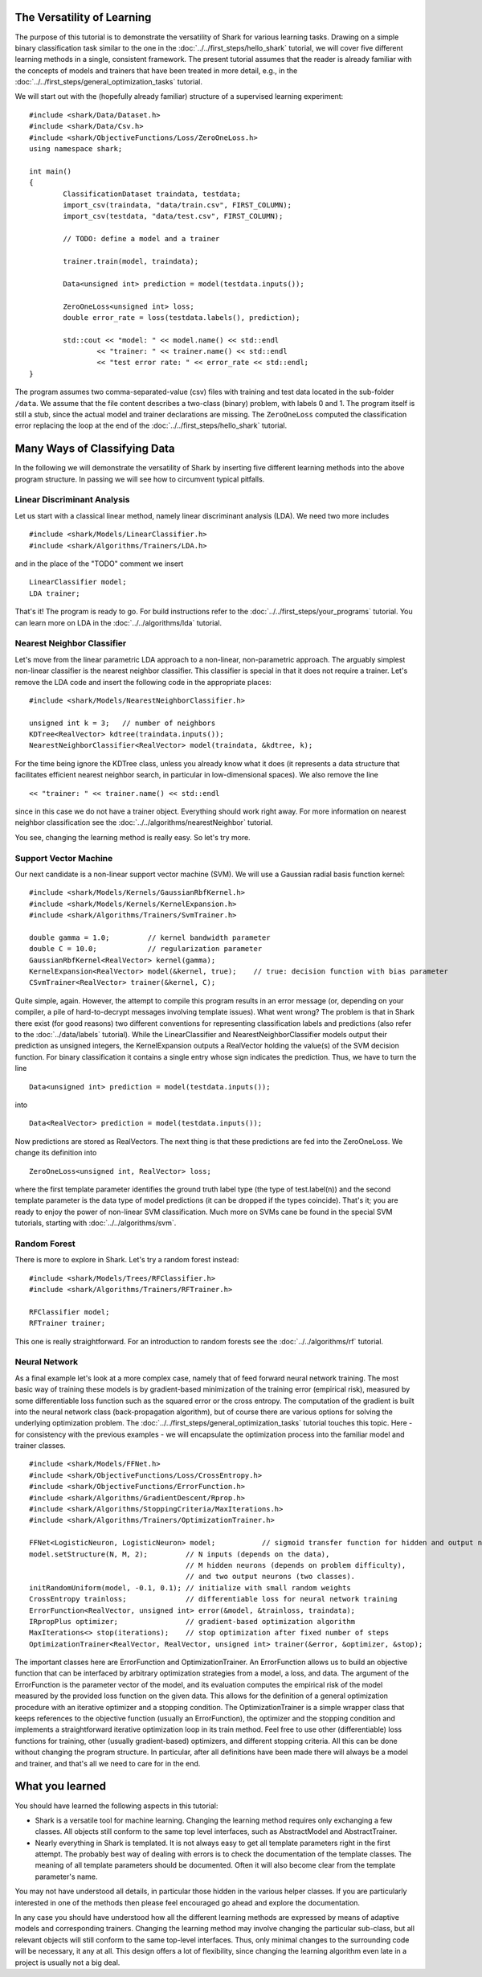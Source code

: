 
The Versatility of Learning
===========================

The purpose of this tutorial is to demonstrate the versatility of
Shark for various learning tasks. Drawing on a simple binary
classification task similar to the one in the
:doc:`../../first_steps/hello_shark` tutorial, we will cover five
different learning methods in a single, consistent framework.  The
present tutorial assumes that the reader is already familiar with the
concepts of models and trainers that have been treated in more detail,
e.g., in the :doc:`../../first_steps/general_optimization_tasks`
tutorial.

We will start out with the (hopefully already familiar) structure of a
supervised learning experiment: ::

	#include <shark/Data/Dataset.h>
	#include <shark/Data/Csv.h>
	#include <shark/ObjectiveFunctions/Loss/ZeroOneLoss.h>
	using namespace shark;

	int main()
	{
		ClassificationDataset traindata, testdata;
		import_csv(traindata, "data/train.csv", FIRST_COLUMN);
		import_csv(testdata, "data/test.csv", FIRST_COLUMN);

		// TODO: define a model and a trainer

		trainer.train(model, traindata);

		Data<unsigned int> prediction = model(testdata.inputs());

		ZeroOneLoss<unsigned int> loss;
		double error_rate = loss(testdata.labels(), prediction);

		std::cout << "model: " << model.name() << std::endl
			<< "trainer: " << trainer.name() << std::endl
			<< "test error rate: " << error_rate << std::endl;
	}

The program assumes two comma-separated-value (csv) files with
training and test data located in the sub-folder ``/data``. We assume
that the file content describes a two-class (binary) problem, with
labels 0 and 1. The program itself is still a stub, since the actual
model and trainer declarations are missing. The ``ZeroOneLoss``
computed the classification error replacing the loop at the end of the
:doc:`../../first_steps/hello_shark` tutorial.


Many Ways of Classifying Data
=============================

In the following we will demonstrate the versatility of Shark by
inserting five different learning methods into the above program
structure. In passing we will see how to circumvent typical pitfalls.

Linear Discriminant Analysis
----------------------------

Let us start with a classical linear method, namely linear discriminant
analysis (LDA). We need two more includes ::

	#include <shark/Models/LinearClassifier.h>
	#include <shark/Algorithms/Trainers/LDA.h>

and in the place of the "TODO" comment we insert ::

	LinearClassifier model;
	LDA trainer;

That's it! The program is ready to go. For build instructions refer to
the :doc:`../../first_steps/your_programs` tutorial.  You can learn
more on LDA in the :doc:`../../algorithms/lda` tutorial.


Nearest Neighbor Classifier
---------------------------

Let's move from the linear parametric LDA approach to a non-linear,
non-parametric approach.
The arguably simplest non-linear classifier is the nearest neighbor classifier.
This classifier is special in that it does not require a trainer. Let's
remove the LDA code and insert the following code in the appropriate
places: ::

	#include <shark/Models/NearestNeighborClassifier.h>

	unsigned int k = 3;   // number of neighbors
	KDTree<RealVector> kdtree(traindata.inputs());
	NearestNeighborClassifier<RealVector> model(traindata, &kdtree, k);

For the time being ignore the KDTree class, unless you already know what
it does (it represents a data structure that facilitates efficient nearest
neighbor search, in particular in low-dimensional spaces). We also remove
the line ::

	<< "trainer: " << trainer.name() << std::endl

since in this case we do not have a trainer object. Everything should
work right away. For more information on nearest neighbor
classification see the :doc:`../../algorithms/nearestNeighbor` tutorial.


You see, changing the learning method is really easy.
So let's try more.


Support Vector Machine
----------------------

Our next candidate is a non-linear support vector machine (SVM). We will
use a Gaussian radial basis function kernel: ::

	#include <shark/Models/Kernels/GaussianRbfKernel.h>
	#include <shark/Models/Kernels/KernelExpansion.h>
	#include <shark/Algorithms/Trainers/SvmTrainer.h>

	double gamma = 1.0;         // kernel bandwidth parameter
	double C = 10.0;            // regularization parameter
	GaussianRbfKernel<RealVector> kernel(gamma);
	KernelExpansion<RealVector> model(&kernel, true);    // true: decision function with bias parameter
	CSvmTrainer<RealVector> trainer(&kernel, C);

Quite simple, again. However, the attempt to compile this program
results in an error message (or, depending on your compiler, a pile of
hard-to-decrypt messages involving template issues). What went wrong?
The problem is that in Shark there exist (for good reasons) two
different conventions for representing classification labels and
predictions (also refer to the :doc:`../data/labels` tutorial). While
the LinearClassifier and NearestNeighborClassifier models output their
prediction as unsigned integers, the KernelExpansion outputs a RealVector
holding the value(s) of the SVM decision function. For binary classification
it contains a single entry whose sign indicates the prediction. Thus, we
have to turn the line ::

	Data<unsigned int> prediction = model(testdata.inputs());

into ::

	Data<RealVector> prediction = model(testdata.inputs());

Now predictions are stored as RealVectors. The next thing is that these
predictions are fed into the ZeroOneLoss. We change its definition into ::

	ZeroOneLoss<unsigned int, RealVector> loss;

where the first template parameter identifies the ground truth label
type (the type of test.label(n)) and the second template parameter is
the data type of model predictions (it can be dropped if the types
coincide). That's it; you are ready to enjoy the power of non-linear
SVM classification. Much more on SVMs cane be found in the special
SVM tutorials, starting with :doc:`../../algorithms/svm`.



Random Forest
-------------

There is more to explore in Shark. Let's try a random forest instead: ::

	#include <shark/Models/Trees/RFClassifier.h>
	#include <shark/Algorithms/Trainers/RFTrainer.h>

	RFClassifier model;
	RFTrainer trainer;

This one is really straightforward. For an introduction to random forests see the
:doc:`../../algorithms/rf` tutorial.


Neural Network
--------------

As a final example let's look at a more complex case, namely that of
feed forward neural network training. The most basic way of training
these models is by gradient-based minimization of the training error
(empirical risk), measured by some differentiable loss function such
as the squared error or the cross entropy. The computation of the
gradient is built into the neural network class (back-propagation
algorithm), but of course there are various options for solving the
underlying optimization problem. The :doc:`../../first_steps/general_optimization_tasks`
tutorial touches this topic. Here - for consistency with the previous
examples - we will encapsulate the optimization process into the
familiar model and trainer classes. ::

	#include <shark/Models/FFNet.h>
	#include <shark/ObjectiveFunctions/Loss/CrossEntropy.h>
	#include <shark/ObjectiveFunctions/ErrorFunction.h>
	#include <shark/Algorithms/GradientDescent/Rprop.h>
	#include <shark/Algorithms/StoppingCriteria/MaxIterations.h>
	#include <shark/Algorithms/Trainers/OptimizationTrainer.h>

	FFNet<LogisticNeuron, LogisticNeuron> model;           // sigmoid transfer function for hidden and output neurons
	model.setStructure(N, M, 2);         // N inputs (depends on the data),
	                                     // M hidden neurons (depends on problem difficulty),
	                                     // and two output neurons (two classes).
	initRandomUniform(model, -0.1, 0.1); // initialize with small random weights
	CrossEntropy trainloss;              // differentiable loss for neural network training
	ErrorFunction<RealVector, unsigned int> error(&model, &trainloss, traindata);
	IRpropPlus optimizer;                // gradient-based optimization algorithm
	MaxIterations<> stop(iterations);    // stop optimization after fixed number of steps
	OptimizationTrainer<RealVector, RealVector, unsigned int> trainer(&error, &optimizer, &stop);

The important classes here are ErrorFunction and OptimizationTrainer.
An ErrorFunction allows us to build an objective function that can be
interfaced by arbitrary optimization strategies from a model, a loss,
and data. The argument of the ErrorFunction is the parameter vector of
the model, and its evaluation computes the empirical risk of the model
measured by the provided loss function on the given data. This allows
for the definition of a general optimization procedure with an iterative
optimizer and a stopping condition. The OptimizationTrainer is a simple
wrapper class that keeps references to the objective function (usually
an ErrorFunction), the optimizer and the stopping condition and
implements a straightforward iterative optimization loop in its train
method. Feel free to use other (differentiable) loss functions for
training, other (usually gradient-based) optimizers, and different
stopping criteria. All this can be done without changing the program
structure. In particular, after all definitions have been made there
will always be a model and trainer, and that's all we need to care for
in the end.


What you learned
================

You should have learned the following aspects in this tutorial:

* Shark is a versatile tool for machine learning. Changing the learning method requires only exchanging a few classes. All objects still conform to the same top level interfaces, such as AbstractModel and AbstractTrainer.
* Nearly everything in Shark is templated. It is not always easy to get all template parameters right in the first attempt. The probably best way of dealing with errors is to check the documentation of the template classes. The meaning of all template parameters should be documented. Often it will also become clear from the template parameter's name.

You may not have understood all details, in particular those hidden in
the various helper classes. If you are particularly interested in one
of the methods then please feel encouraged go ahead and explore the
documentation.

In any case you should have understood how all the different learning
methods are expressed by means of adaptive models and corresponding
trainers. Changing the learning method may involve changing the
particular sub-class, but all relevant objects will still conform to
the same top-level interfaces. Thus, only minimal changes to the
surrounding code will be necessary, it any at all. This design offers
a lot of flexibility, since changing the learning algorithm even late
in a project is usually not a big deal.
